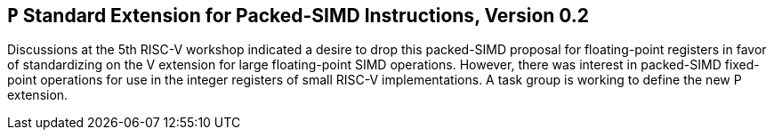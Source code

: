 [[packedsimd]]
== `P` Standard Extension for Packed-SIMD Instructions, Version 0.2

Discussions at the 5th RISC-V workshop indicated a desire to drop this
packed-SIMD proposal for floating-point registers in favor of
standardizing on the V extension for large floating-point SIMD
operations. However, there was interest in packed-SIMD fixed-point
operations for use in the integer registers of small RISC-V
implementations. A task group is working to define the new P extension.

